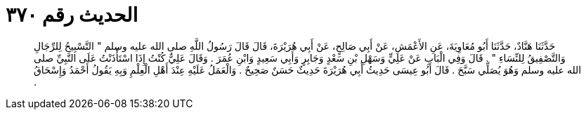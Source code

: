 
= الحديث رقم ٣٧٠

[quote.hadith]
حَدَّثَنَا هَنَّادٌ، حَدَّثَنَا أَبُو مُعَاوِيَةَ، عَنِ الأَعْمَشِ، عَنْ أَبِي صَالِحٍ، عَنْ أَبِي هُرَيْرَةَ، قَالَ قَالَ رَسُولُ اللَّهِ صلى الله عليه وسلم ‏"‏ التَّسْبِيحُ لِلرِّجَالِ وَالتَّصْفِيقُ لِلنِّسَاءِ ‏"‏ ‏.‏ قَالَ وَفِي الْبَابِ عَنْ عَلِيٍّ وَسَهْلِ بْنِ سَعْدٍ وَجَابِرٍ وَأَبِي سَعِيدٍ وَابْنِ عُمَرَ ‏.‏ وَقَالَ عَلِيٌّ كُنْتُ إِذَا اسْتَأْذَنْتُ عَلَى النَّبِيِّ صلى الله عليه وسلم وَهُوَ يُصَلِّي سَبَّحَ ‏.‏ قَالَ أَبُو عِيسَى حَدِيثُ أَبِي هُرَيْرَةَ حَدِيثٌ حَسَنٌ صَحِيحٌ ‏.‏ وَالْعَمَلُ عَلَيْهِ عِنْدَ أَهْلِ الْعِلْمِ وَبِهِ يَقُولُ أَحْمَدُ وَإِسْحَاقُ ‏.‏